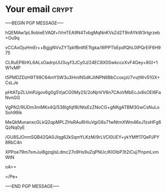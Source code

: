 * Your email                                                          :crypt:
-----BEGIN PGP MESSAGE-----

hQEMAw1pL9obieEVAQf+IVmTEA9N4TvbgMqNnKVsZd2T9irAYkW3rtgrzeb+Ou9q
vCCAxOjuHmEr++BgjgNVvZYTpkfBntfiETtgka/WPPTbEpdfQhL0lPQrEIF6H975
CLRuEP8lrKL6ALxOadrpUU3uyf3JCy0J/24EC8X0SwkccxXvF4Gey+8GI+1W1vMP
t5PMDZDzH9T99C64mYSW3u3HmIN5dKJliNPN6BbCcoxjzI/7vvjtWv51GX+CsLJe
pHtATpZLUmPJgov6g0g5VjaCG0My2S/2oNjnVV6n7CAoVMbEcJx8sOEl6FaNvnGG
VgPN2/9UDm3mMKx4Q/538Igfqf8I/NtsEzZNoCG+gNKgATBM3GwCsNuLoSoh99ik
MeQkMunanxcGLkQ2qpMPLZHsRAuRHIuVgiG6s71wNtmXWm46xJ1zsHFg6QzNq0yE
/GU8SJOnmSQB42QA0JIqg62kSqmYLKzM/9rLVCl0UEY+ykYMff17QePJPY8RbC4n
XPPoe79m7smJui8gzqjlsLdmc27o9Hs9uZqPNUc/KIOIbP3t2iCuj7fnpmLxmWtN
nA==
=/Pe+
-----END PGP MESSAGE-----
